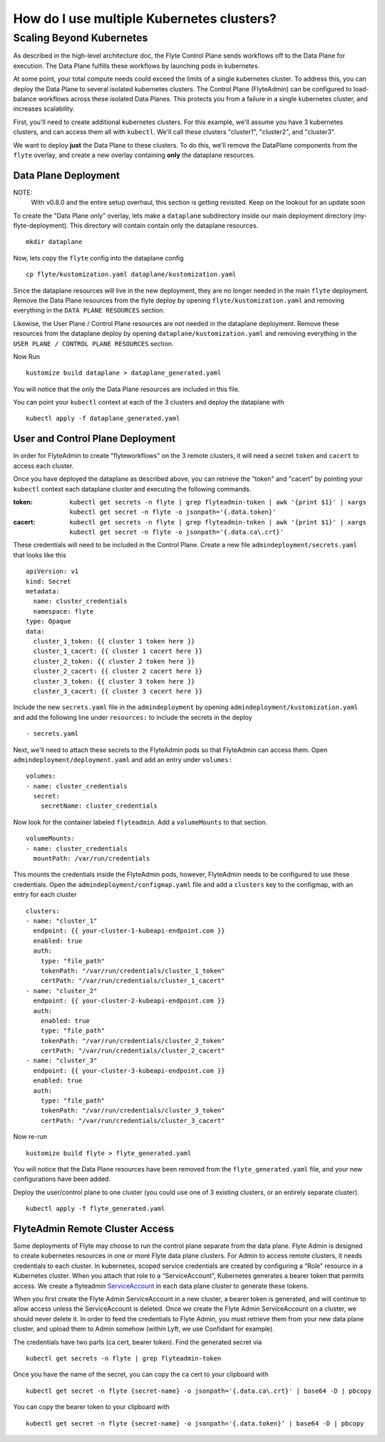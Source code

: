 .. _howto-multi-cluster:

##########################################
How do I use multiple Kubernetes clusters?
##########################################

Scaling Beyond Kubernetes
-------------------------

As described in the high-level architecture doc, the Flyte Control Plane sends workflows off to the Data Plane for execution.
The Data Plane fulfills these workflows by launching pods in kubernetes.

At some point, your total compute needs could exceed the limits of a single kubernetes cluster.
To address this, you can deploy the Data Plane to several isolated kubernetes clusters.
The Control Plane (FlyteAdmin) can be configured to load-balance workflows across these isolated Data Planes.
This protects you from a failure in a single kubernetes cluster, and increases scalability.

First, you'll need to create additional kubernetes clusters. For this example, we'll assume you have 3 kubernetes clusters, and can access them all with ``kubectl``. We'll call these clusters "cluster1", "cluster2", and "cluster3".

We want to deploy **just** the Data Plane to these clusters. To do this, we'll remove the DataPlane components from the ``flyte`` overlay, and create a new overlay containing **only** the dataplane resources.

Data Plane Deployment
*********************

NOTE:
  With v0.8.0 and the entire setup overhaul, this section is getting revisited. Keep on the lookout for an update soon

To create the "Data Plane only" overlay, lets make a ``dataplane`` subdirectory inside our main deployment directory (my-flyte-deployment). This directory will contain contain only the dataplane resources. ::

  mkdir dataplane

Now, lets copy the ``flyte`` config into the dataplane config ::

  cp flyte/kustomization.yaml dataplane/kustomization.yaml

Since the dataplane resources will live in the new deployment, they are no longer needed in the main ``flyte`` deployment. Remove the Data Plane resources from the flyte deploy by opening ``flyte/kustomization.yaml`` and removing everything in the ``DATA PLANE RESOURCES`` section.

Likewise, the User Plane / Control Plane resources are not needed in the dataplane deployment. Remove these resources from the dataplane deploy by opening ``dataplane/kustomization.yaml`` and removing everything in the ``USER PLANE / CONTROL PLANE RESOURCES`` section.

Now Run ::

  kustomize build dataplane > dataplane_generated.yaml

You will notice that the only the Data Plane resources are included in this file.

You can point your ``kubectl`` context at each of the 3 clusters and deploy the dataplane with ::

  kubectl apply -f dataplane_generated.yaml

User and Control Plane Deployment
*********************************

In order for FlyteAdmin to create "flyteworkflows" on the 3 remote clusters, it will need a secret ``token`` and ``cacert`` to access each cluster.

Once you have deployed the dataplane as described above, you can retrieve the "token" and "cacert" by pointing your ``kubectl`` context each dataplane cluster and executing the following commands.

:token:
  ``kubectl get secrets -n flyte | grep flyteadmin-token | awk '{print $1}' | xargs kubectl get secret -n flyte -o jsonpath='{.data.token}'``

:cacert:
  ``kubectl get secrets -n flyte | grep flyteadmin-token | awk '{print $1}' | xargs kubectl get secret -n flyte -o jsonpath='{.data.ca\.crt}'``

These credentials will need to be included in the Control Plane. Create a new file ``admindeployment/secrets.yaml`` that looks like this ::

  apiVersion: v1
  kind: Secret
  metadata:
    name: cluster_credentials
    namespace: flyte
  type: Opaque
  data:
    cluster_1_token: {{ cluster 1 token here }}
    cluster_1_cacert: {{ cluster 1 cacert here }}
    cluster_2_token: {{ cluster 2 token here }}
    cluster_2_cacert: {{ cluster 2 cacert here }}
    cluster_3_token: {{ cluster 3 token here }}
    cluster_3_cacert: {{ cluster 3 cacert here }}

Include the new ``secrets.yaml`` file in the ``admindeployment`` by opening ``admindeployment/kustomization.yaml`` and add the following line under ``resources:`` to include the secrets in the deploy ::

  - secrets.yaml

Next, we'll need to attach these secrets to the FlyteAdmin pods so that FlyteAdmin can access them. Open ``admindeployment/deployment.yaml`` and add an entry under ``volumes:`` ::

  volumes:
  - name: cluster_credentials
    secret:
      secretName: cluster_credentials

Now look for the container labeled ``flyteadmin``. Add a ``volumeMounts`` to that section. ::

  volumeMounts:
  - name: cluster_credentials
    mountPath: /var/run/credentials

This mounts the credentials inside the FlyteAdmin pods, however, FlyteAdmin needs to be configured to use these credentials. Open the ``admindeployment/configmap.yaml`` file and add a ``clusters`` key to the configmap, with an entry for each cluster ::

  clusters:
  - name: "cluster_1"
    endpoint: {{ your-cluster-1-kubeapi-endpoint.com }}
    enabled: true
    auth:
      type: "file_path"
      tokenPath: "/var/run/credentials/cluster_1_token"
      certPath: "/var/run/credentials/cluster_1_cacert"
  - name: "cluster_2"
    endpoint: {{ your-cluster-2-kubeapi-endpoint.com }}
    auth:
      enabled: true
      type: "file_path"
      tokenPath: "/var/run/credentials/cluster_2_token"
      certPath: "/var/run/credentials/cluster_2_cacert"
  - name: "cluster_3"
    endpoint: {{ your-cluster-3-kubeapi-endpoint.com }}
    enabled: true
    auth:
      type: "file_path"
      tokenPath: "/var/run/credentials/cluster_3_token"
      certPath: "/var/run/credentials/cluster_3_cacert"

Now re-run ::

  kustomize build flyte > flyte_generated.yaml

You will notice that the Data Plane resources have been removed from the ``flyte_generated.yaml`` file, and your new configurations have been added.

Deploy the user/control plane to one cluster (you could use one of 3 existing clusters, or an entirely separate cluster). ::

  kubectl apply -f flyte_generated.yaml


FlyteAdmin Remote Cluster Access
*********************************

Some deployments of Flyte may choose to run the control plane separate from the data plane. Flyte Admin is designed to create kubernetes resources in one or more Flyte data plane clusters. For Admin to access remote clusters, it needs credentials to each cluster. In kubernetes, scoped service credentials are created by configuring a “Role” resource in a Kubernetes cluster. When you attach that role to a “ServiceAccount”, Kubernetes generates a bearer token that permits access. We create a flyteadmin `ServiceAccount <https://github.com/flyteorg/flyte/blob/c0339e7cc4550a9b7eb78d6fb4fc3884d65ea945/artifacts/base/adminserviceaccount/adminserviceaccount.yaml>`_ in each data plane cluster to generate these tokens.

When you first create the Flyte Admin ServiceAccount in a new cluster, a bearer token is generated, and will continue to allow access unless the ServiceAccount is deleted. Once we create the Flyte Admin ServiceAccount on a cluster, we should never delete it. In order to feed the credentials to Flyte Admin, you must retrieve them from your new data plane cluster, and upload them to Admin somehow (within Lyft, we use Confidant for example).

The credentials have two parts (ca cert, bearer token). Find the generated secret via ::

  kubectl get secrets -n flyte | grep flyteadmin-token

Once you have the name of the secret, you can copy the ca cert to your clipboard with ::

  kubectl get secret -n flyte {secret-name} -o jsonpath='{.data.ca\.crt}' | base64 -D | pbcopy

You can copy the bearer token to your clipboard with ::

  kubectl get secret -n flyte {secret-name} -o jsonpath='{.data.token}’ | base64 -D | pbcopy

